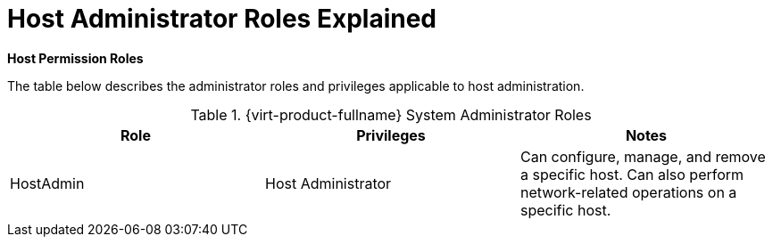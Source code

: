 :_content-type: REFERENCE
[id="To_view_virtual_machines_in_a_cluster"]
= Host Administrator Roles Explained

*Host Permission Roles*

The table below describes the administrator roles and privileges applicable to host administration.

[id="Host_Administrator_Roles"]

.{virt-product-fullname} System Administrator Roles
[options="header"]
|===
|Role |Privileges |Notes
|HostAdmin |Host Administrator |Can configure, manage, and remove a specific host. Can also perform network-related operations on a specific host.
|===
